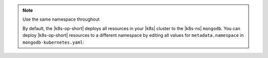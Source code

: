 .. _install-k8s-operator-kubectl:

.. note:: Use the same namespace throughout

   By default, the |k8s-op-short| deploys all resources in your |k8s| cluster 
   to the |k8s-ns| ``mongodb``. You can deploy |k8s-op-short| resources 
   to a different namespace by editing all values for
   ``metadata.namespace`` in ``mongodb-kubernetes.yaml``:

   .. code-block:: yaml
      :emphasize-lines: 6, 13

      ---
      apiVersion: v1
      kind: ServiceAccount
      metadata:
        name: mongodb-kubernetes-operator
        namespace: production

      ---
      apiVersion: apps/v1
      kind: Deployment
      metadata:
        name: mongodb-kubernetes-operator
        namespace: production

      ---
      # Example truncated
      ---
      ...
